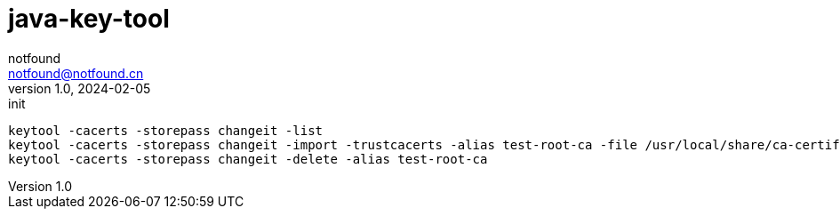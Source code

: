 = java-key-tool
notfound <notfound@notfound.cn>
1.0, 2024-02-05: init

:page-slug: java-key-tool
:page-category: ssl
:page-tags: ssl
:page-draft: true

[source,bash]
----
keytool -cacerts -storepass changeit -list
keytool -cacerts -storepass changeit -import -trustcacerts -alias test-root-ca -file /usr/local/share/ca-certificates/ca.test.crt
keytool -cacerts -storepass changeit -delete -alias test-root-ca
----
